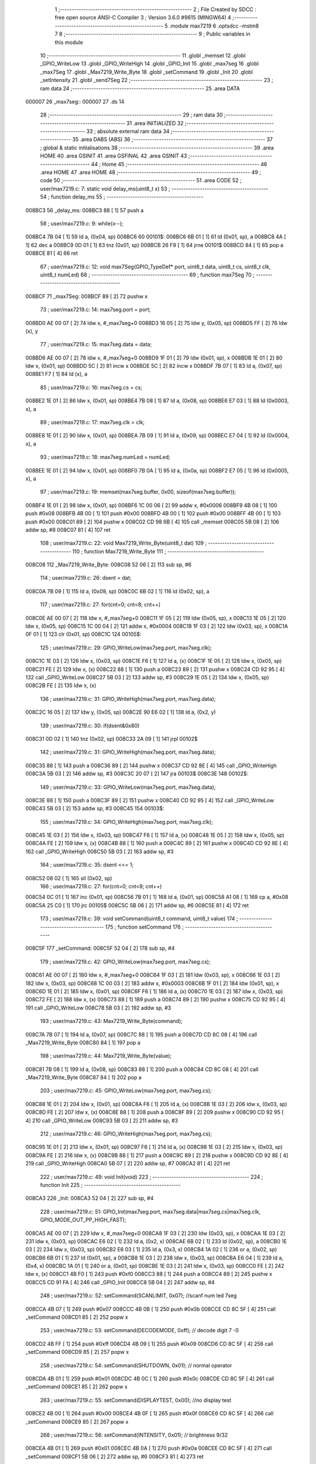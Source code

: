                                       1 ;--------------------------------------------------------
                                      2 ; File Created by SDCC : free open source ANSI-C Compiler
                                      3 ; Version 3.6.0 #9615 (MINGW64)
                                      4 ;--------------------------------------------------------
                                      5 	.module max7219
                                      6 	.optsdcc -mstm8
                                      7 	
                                      8 ;--------------------------------------------------------
                                      9 ; Public variables in this module
                                     10 ;--------------------------------------------------------
                                     11 	.globl _memset
                                     12 	.globl _GPIO_WriteLow
                                     13 	.globl _GPIO_WriteHigh
                                     14 	.globl _GPIO_Init
                                     15 	.globl _max7seg
                                     16 	.globl _max7Seg
                                     17 	.globl _Max7219_Write_Byte
                                     18 	.globl _setCommand
                                     19 	.globl _Init
                                     20 	.globl _setIntensity
                                     21 	.globl _send7Seg
                                     22 ;--------------------------------------------------------
                                     23 ; ram data
                                     24 ;--------------------------------------------------------
                                     25 	.area DATA
      000007                         26 _max7seg::
      000007                         27 	.ds 14
                                     28 ;--------------------------------------------------------
                                     29 ; ram data
                                     30 ;--------------------------------------------------------
                                     31 	.area INITIALIZED
                                     32 ;--------------------------------------------------------
                                     33 ; absolute external ram data
                                     34 ;--------------------------------------------------------
                                     35 	.area DABS (ABS)
                                     36 ;--------------------------------------------------------
                                     37 ; global & static initialisations
                                     38 ;--------------------------------------------------------
                                     39 	.area HOME
                                     40 	.area GSINIT
                                     41 	.area GSFINAL
                                     42 	.area GSINIT
                                     43 ;--------------------------------------------------------
                                     44 ; Home
                                     45 ;--------------------------------------------------------
                                     46 	.area HOME
                                     47 	.area HOME
                                     48 ;--------------------------------------------------------
                                     49 ; code
                                     50 ;--------------------------------------------------------
                                     51 	.area CODE
                                     52 ;	user/max7219.c: 7: static void delay_ms(uint8_t x)
                                     53 ;	-----------------------------------------
                                     54 ;	 function delay_ms
                                     55 ;	-----------------------------------------
      008BC3                         56 _delay_ms:
      008BC3 88               [ 1]   57 	push	a
                                     58 ;	user/max7219.c: 9: while(x--);
      008BC4 7B 04            [ 1]   59 	ld	a, (0x04, sp)
      008BC6                         60 00101$:
      008BC6 6B 01            [ 1]   61 	ld	(0x01, sp), a
      008BC8 4A               [ 1]   62 	dec	a
      008BC9 0D 01            [ 1]   63 	tnz	(0x01, sp)
      008BCB 26 F9            [ 1]   64 	jrne	00101$
      008BCD 84               [ 1]   65 	pop	a
      008BCE 81               [ 4]   66 	ret
                                     67 ;	user/max7219.c: 12: void max7Seg(GPIO_TypeDef* port, uint8_t data, uint8_t cs, uint8_t clk, uint8_t numLed)
                                     68 ;	-----------------------------------------
                                     69 ;	 function max7Seg
                                     70 ;	-----------------------------------------
      008BCF                         71 _max7Seg:
      008BCF 89               [ 2]   72 	pushw	x
                                     73 ;	user/max7219.c: 14: max7seg.port = port;
      008BD0 AE 00 07         [ 2]   74 	ldw	x, #_max7seg+0
      008BD3 16 05            [ 2]   75 	ldw	y, (0x05, sp)
      008BD5 FF               [ 2]   76 	ldw	(x), y
                                     77 ;	user/max7219.c: 15: max7seg.data = data;
      008BD6 AE 00 07         [ 2]   78 	ldw	x, #_max7seg+0
      008BD9 1F 01            [ 2]   79 	ldw	(0x01, sp), x
      008BDB 1E 01            [ 2]   80 	ldw	x, (0x01, sp)
      008BDD 5C               [ 2]   81 	incw	x
      008BDE 5C               [ 2]   82 	incw	x
      008BDF 7B 07            [ 1]   83 	ld	a, (0x07, sp)
      008BE1 F7               [ 1]   84 	ld	(x), a
                                     85 ;	user/max7219.c: 16: max7seg.cs = cs;
      008BE2 1E 01            [ 2]   86 	ldw	x, (0x01, sp)
      008BE4 7B 08            [ 1]   87 	ld	a, (0x08, sp)
      008BE6 E7 03            [ 1]   88 	ld	(0x0003, x), a
                                     89 ;	user/max7219.c: 17: max7seg.clk = clk;
      008BE8 1E 01            [ 2]   90 	ldw	x, (0x01, sp)
      008BEA 7B 09            [ 1]   91 	ld	a, (0x09, sp)
      008BEC E7 04            [ 1]   92 	ld	(0x0004, x), a
                                     93 ;	user/max7219.c: 18: max7seg.numLed =  numLed;
      008BEE 1E 01            [ 2]   94 	ldw	x, (0x01, sp)
      008BF0 7B 0A            [ 1]   95 	ld	a, (0x0a, sp)
      008BF2 E7 05            [ 1]   96 	ld	(0x0005, x), a
                                     97 ;	user/max7219.c: 19: memset(max7seg.buffer, 0x00, sizeof(max7seg.buffer));
      008BF4 1E 01            [ 2]   98 	ldw	x, (0x01, sp)
      008BF6 1C 00 06         [ 2]   99 	addw	x, #0x0006
      008BF9 4B 08            [ 1]  100 	push	#0x08
      008BFB 4B 00            [ 1]  101 	push	#0x00
      008BFD 4B 00            [ 1]  102 	push	#0x00
      008BFF 4B 00            [ 1]  103 	push	#0x00
      008C01 89               [ 2]  104 	pushw	x
      008C02 CD 98 6B         [ 4]  105 	call	_memset
      008C05 5B 08            [ 2]  106 	addw	sp, #8
      008C07 81               [ 4]  107 	ret
                                    108 ;	user/max7219.c: 22: void Max7219_Write_Byte(uint8_t dat)
                                    109 ;	-----------------------------------------
                                    110 ;	 function Max7219_Write_Byte
                                    111 ;	-----------------------------------------
      008C08                        112 _Max7219_Write_Byte:
      008C08 52 06            [ 2]  113 	sub	sp, #6
                                    114 ;	user/max7219.c: 26: dsent = dat;
      008C0A 7B 09            [ 1]  115 	ld	a, (0x09, sp)
      008C0C 6B 02            [ 1]  116 	ld	(0x02, sp), a
                                    117 ;	user/max7219.c: 27: for(cnt=0; cnt<8; cnt++)
      008C0E AE 00 07         [ 2]  118 	ldw	x, #_max7seg+0
      008C11 1F 05            [ 2]  119 	ldw	(0x05, sp), x
      008C13 1E 05            [ 2]  120 	ldw	x, (0x05, sp)
      008C15 1C 00 04         [ 2]  121 	addw	x, #0x0004
      008C18 1F 03            [ 2]  122 	ldw	(0x03, sp), x
      008C1A 0F 01            [ 1]  123 	clr	(0x01, sp)
      008C1C                        124 00105$:
                                    125 ;	user/max7219.c: 29: GPIO_WriteLow(max7seg.port, max7seg.clk);
      008C1C 1E 03            [ 2]  126 	ldw	x, (0x03, sp)
      008C1E F6               [ 1]  127 	ld	a, (x)
      008C1F 1E 05            [ 2]  128 	ldw	x, (0x05, sp)
      008C21 FE               [ 2]  129 	ldw	x, (x)
      008C22 88               [ 1]  130 	push	a
      008C23 89               [ 2]  131 	pushw	x
      008C24 CD 92 95         [ 4]  132 	call	_GPIO_WriteLow
      008C27 5B 03            [ 2]  133 	addw	sp, #3
      008C29 1E 05            [ 2]  134 	ldw	x, (0x05, sp)
      008C2B FE               [ 2]  135 	ldw	x, (x)
                                    136 ;	user/max7219.c: 31: GPIO_WriteHigh(max7seg.port, max7seg.data);
      008C2C 16 05            [ 2]  137 	ldw	y, (0x05, sp)
      008C2E 90 E6 02         [ 1]  138 	ld	a, (0x2, y)
                                    139 ;	user/max7219.c: 30: if(dsent&0x80)
      008C31 0D 02            [ 1]  140 	tnz	(0x02, sp)
      008C33 2A 09            [ 1]  141 	jrpl	00102$
                                    142 ;	user/max7219.c: 31: GPIO_WriteHigh(max7seg.port, max7seg.data);
      008C35 88               [ 1]  143 	push	a
      008C36 89               [ 2]  144 	pushw	x
      008C37 CD 92 8E         [ 4]  145 	call	_GPIO_WriteHigh
      008C3A 5B 03            [ 2]  146 	addw	sp, #3
      008C3C 20 07            [ 2]  147 	jra	00103$
      008C3E                        148 00102$:
                                    149 ;	user/max7219.c: 33: GPIO_WriteLow(max7seg.port, max7seg.data);
      008C3E 88               [ 1]  150 	push	a
      008C3F 89               [ 2]  151 	pushw	x
      008C40 CD 92 95         [ 4]  152 	call	_GPIO_WriteLow
      008C43 5B 03            [ 2]  153 	addw	sp, #3
      008C45                        154 00103$:
                                    155 ;	user/max7219.c: 34: GPIO_WriteHigh(max7seg.port, max7seg.clk);
      008C45 1E 03            [ 2]  156 	ldw	x, (0x03, sp)
      008C47 F6               [ 1]  157 	ld	a, (x)
      008C48 1E 05            [ 2]  158 	ldw	x, (0x05, sp)
      008C4A FE               [ 2]  159 	ldw	x, (x)
      008C4B 88               [ 1]  160 	push	a
      008C4C 89               [ 2]  161 	pushw	x
      008C4D CD 92 8E         [ 4]  162 	call	_GPIO_WriteHigh
      008C50 5B 03            [ 2]  163 	addw	sp, #3
                                    164 ;	user/max7219.c: 35: dsent <<= 1;
      008C52 08 02            [ 1]  165 	sll	(0x02, sp)
                                    166 ;	user/max7219.c: 27: for(cnt=0; cnt<8; cnt++)
      008C54 0C 01            [ 1]  167 	inc	(0x01, sp)
      008C56 7B 01            [ 1]  168 	ld	a, (0x01, sp)
      008C58 A1 08            [ 1]  169 	cp	a, #0x08
      008C5A 25 C0            [ 1]  170 	jrc	00105$
      008C5C 5B 06            [ 2]  171 	addw	sp, #6
      008C5E 81               [ 4]  172 	ret
                                    173 ;	user/max7219.c: 39: void setCommand(uint8_t command, uint8_t value)
                                    174 ;	-----------------------------------------
                                    175 ;	 function setCommand
                                    176 ;	-----------------------------------------
      008C5F                        177 _setCommand:
      008C5F 52 04            [ 2]  178 	sub	sp, #4
                                    179 ;	user/max7219.c: 42: GPIO_WriteLow(max7seg.port, max7seg.cs);
      008C61 AE 00 07         [ 2]  180 	ldw	x, #_max7seg+0
      008C64 1F 03            [ 2]  181 	ldw	(0x03, sp), x
      008C66 1E 03            [ 2]  182 	ldw	x, (0x03, sp)
      008C68 1C 00 03         [ 2]  183 	addw	x, #0x0003
      008C6B 1F 01            [ 2]  184 	ldw	(0x01, sp), x
      008C6D 1E 01            [ 2]  185 	ldw	x, (0x01, sp)
      008C6F F6               [ 1]  186 	ld	a, (x)
      008C70 1E 03            [ 2]  187 	ldw	x, (0x03, sp)
      008C72 FE               [ 2]  188 	ldw	x, (x)
      008C73 88               [ 1]  189 	push	a
      008C74 89               [ 2]  190 	pushw	x
      008C75 CD 92 95         [ 4]  191 	call	_GPIO_WriteLow
      008C78 5B 03            [ 2]  192 	addw	sp, #3
                                    193 ;	user/max7219.c: 43: Max7219_Write_Byte(command);
      008C7A 7B 07            [ 1]  194 	ld	a, (0x07, sp)
      008C7C 88               [ 1]  195 	push	a
      008C7D CD 8C 08         [ 4]  196 	call	_Max7219_Write_Byte
      008C80 84               [ 1]  197 	pop	a
                                    198 ;	user/max7219.c: 44: Max7219_Write_Byte(value);
      008C81 7B 08            [ 1]  199 	ld	a, (0x08, sp)
      008C83 88               [ 1]  200 	push	a
      008C84 CD 8C 08         [ 4]  201 	call	_Max7219_Write_Byte
      008C87 84               [ 1]  202 	pop	a
                                    203 ;	user/max7219.c: 45: GPIO_WriteLow(max7seg.port, max7seg.cs);
      008C88 1E 01            [ 2]  204 	ldw	x, (0x01, sp)
      008C8A F6               [ 1]  205 	ld	a, (x)
      008C8B 1E 03            [ 2]  206 	ldw	x, (0x03, sp)
      008C8D FE               [ 2]  207 	ldw	x, (x)
      008C8E 88               [ 1]  208 	push	a
      008C8F 89               [ 2]  209 	pushw	x
      008C90 CD 92 95         [ 4]  210 	call	_GPIO_WriteLow
      008C93 5B 03            [ 2]  211 	addw	sp, #3
                                    212 ;	user/max7219.c: 46: GPIO_WriteHigh(max7seg.port, max7seg.cs);
      008C95 1E 01            [ 2]  213 	ldw	x, (0x01, sp)
      008C97 F6               [ 1]  214 	ld	a, (x)
      008C98 1E 03            [ 2]  215 	ldw	x, (0x03, sp)
      008C9A FE               [ 2]  216 	ldw	x, (x)
      008C9B 88               [ 1]  217 	push	a
      008C9C 89               [ 2]  218 	pushw	x
      008C9D CD 92 8E         [ 4]  219 	call	_GPIO_WriteHigh
      008CA0 5B 07            [ 2]  220 	addw	sp, #7
      008CA2 81               [ 4]  221 	ret
                                    222 ;	user/max7219.c: 49: void Init(void)
                                    223 ;	-----------------------------------------
                                    224 ;	 function Init
                                    225 ;	-----------------------------------------
      008CA3                        226 _Init:
      008CA3 52 04            [ 2]  227 	sub	sp, #4
                                    228 ;	user/max7219.c: 51: GPIO_Init(max7seg.port, max7seg.data|max7seg.cs|max7seg.clk, GPIO_MODE_OUT_PP_HIGH_FAST);
      008CA5 AE 00 07         [ 2]  229 	ldw	x, #_max7seg+0
      008CA8 1F 03            [ 2]  230 	ldw	(0x03, sp), x
      008CAA 1E 03            [ 2]  231 	ldw	x, (0x03, sp)
      008CAC E6 02            [ 1]  232 	ld	a, (0x2, x)
      008CAE 6B 02            [ 1]  233 	ld	(0x02, sp), a
      008CB0 1E 03            [ 2]  234 	ldw	x, (0x03, sp)
      008CB2 E6 03            [ 1]  235 	ld	a, (0x3, x)
      008CB4 1A 02            [ 1]  236 	or	a, (0x02, sp)
      008CB6 6B 01            [ 1]  237 	ld	(0x01, sp), a
      008CB8 1E 03            [ 2]  238 	ldw	x, (0x03, sp)
      008CBA E6 04            [ 1]  239 	ld	a, (0x4, x)
      008CBC 1A 01            [ 1]  240 	or	a, (0x01, sp)
      008CBE 1E 03            [ 2]  241 	ldw	x, (0x03, sp)
      008CC0 FE               [ 2]  242 	ldw	x, (x)
      008CC1 4B F0            [ 1]  243 	push	#0xf0
      008CC3 88               [ 1]  244 	push	a
      008CC4 89               [ 2]  245 	pushw	x
      008CC5 CD 91 FA         [ 4]  246 	call	_GPIO_Init
      008CC8 5B 04            [ 2]  247 	addw	sp, #4
                                    248 ;	user/max7219.c: 52: setCommand(SCANLIMIT, 0x07); //scanf num led 7seg
      008CCA 4B 07            [ 1]  249 	push	#0x07
      008CCC 4B 0B            [ 1]  250 	push	#0x0b
      008CCE CD 8C 5F         [ 4]  251 	call	_setCommand
      008CD1 85               [ 2]  252 	popw	x
                                    253 ;	user/max7219.c: 53: setCommand(DECODEMODE, 0xff); // decode digit 7 -0
      008CD2 4B FF            [ 1]  254 	push	#0xff
      008CD4 4B 09            [ 1]  255 	push	#0x09
      008CD6 CD 8C 5F         [ 4]  256 	call	_setCommand
      008CD9 85               [ 2]  257 	popw	x
                                    258 ;	user/max7219.c: 54: setCommand(SHUTDOWN, 0x01); // normal operator
      008CDA 4B 01            [ 1]  259 	push	#0x01
      008CDC 4B 0C            [ 1]  260 	push	#0x0c
      008CDE CD 8C 5F         [ 4]  261 	call	_setCommand
      008CE1 85               [ 2]  262 	popw	x
                                    263 ;	user/max7219.c: 55: setCommand(DISPLAYTEST, 0x00); //no display test
      008CE2 4B 00            [ 1]  264 	push	#0x00
      008CE4 4B 0F            [ 1]  265 	push	#0x0f
      008CE6 CD 8C 5F         [ 4]  266 	call	_setCommand
      008CE9 85               [ 2]  267 	popw	x
                                    268 ;	user/max7219.c: 56: setCommand(INTENSITY, 0x01); // brightness 9/32
      008CEA 4B 01            [ 1]  269 	push	#0x01
      008CEC 4B 0A            [ 1]  270 	push	#0x0a
      008CEE CD 8C 5F         [ 4]  271 	call	_setCommand
      008CF1 5B 06            [ 2]  272 	addw	sp, #6
      008CF3 81               [ 4]  273 	ret
                                    274 ;	user/max7219.c: 59: void setIntensity(uint8_t intensity)
                                    275 ;	-----------------------------------------
                                    276 ;	 function setIntensity
                                    277 ;	-----------------------------------------
      008CF4                        278 _setIntensity:
                                    279 ;	user/max7219.c: 61: setCommand(INTENSITY, intensity);
      008CF4 7B 03            [ 1]  280 	ld	a, (0x03, sp)
      008CF6 88               [ 1]  281 	push	a
      008CF7 4B 0A            [ 1]  282 	push	#0x0a
      008CF9 CD 8C 5F         [ 4]  283 	call	_setCommand
      008CFC 85               [ 2]  284 	popw	x
      008CFD 81               [ 4]  285 	ret
                                    286 ;	user/max7219.c: 64: void send7Seg(uint8_t led, uint8_t data)
                                    287 ;	-----------------------------------------
                                    288 ;	 function send7Seg
                                    289 ;	-----------------------------------------
      008CFE                        290 _send7Seg:
      008CFE 52 04            [ 2]  291 	sub	sp, #4
                                    292 ;	user/max7219.c: 67: GPIO_WriteLow(max7seg.port, max7seg.cs);
      008D00 AE 00 07         [ 2]  293 	ldw	x, #_max7seg+0
      008D03 1F 03            [ 2]  294 	ldw	(0x03, sp), x
      008D05 1E 03            [ 2]  295 	ldw	x, (0x03, sp)
      008D07 1C 00 03         [ 2]  296 	addw	x, #0x0003
      008D0A 1F 01            [ 2]  297 	ldw	(0x01, sp), x
      008D0C 1E 01            [ 2]  298 	ldw	x, (0x01, sp)
      008D0E F6               [ 1]  299 	ld	a, (x)
      008D0F 1E 03            [ 2]  300 	ldw	x, (0x03, sp)
      008D11 FE               [ 2]  301 	ldw	x, (x)
      008D12 88               [ 1]  302 	push	a
      008D13 89               [ 2]  303 	pushw	x
      008D14 CD 92 95         [ 4]  304 	call	_GPIO_WriteLow
      008D17 5B 03            [ 2]  305 	addw	sp, #3
                                    306 ;	user/max7219.c: 68: Max7219_Write_Byte(led);
      008D19 7B 07            [ 1]  307 	ld	a, (0x07, sp)
      008D1B 88               [ 1]  308 	push	a
      008D1C CD 8C 08         [ 4]  309 	call	_Max7219_Write_Byte
      008D1F 84               [ 1]  310 	pop	a
                                    311 ;	user/max7219.c: 69: Max7219_Write_Byte(data);
      008D20 7B 08            [ 1]  312 	ld	a, (0x08, sp)
      008D22 88               [ 1]  313 	push	a
      008D23 CD 8C 08         [ 4]  314 	call	_Max7219_Write_Byte
      008D26 84               [ 1]  315 	pop	a
                                    316 ;	user/max7219.c: 70: GPIO_WriteLow(max7seg.port, max7seg.cs);
      008D27 1E 01            [ 2]  317 	ldw	x, (0x01, sp)
      008D29 F6               [ 1]  318 	ld	a, (x)
      008D2A 1E 03            [ 2]  319 	ldw	x, (0x03, sp)
      008D2C FE               [ 2]  320 	ldw	x, (x)
      008D2D 88               [ 1]  321 	push	a
      008D2E 89               [ 2]  322 	pushw	x
      008D2F CD 92 95         [ 4]  323 	call	_GPIO_WriteLow
      008D32 5B 03            [ 2]  324 	addw	sp, #3
                                    325 ;	user/max7219.c: 71: GPIO_WriteHigh(max7seg.port, max7seg.cs);
      008D34 1E 01            [ 2]  326 	ldw	x, (0x01, sp)
      008D36 F6               [ 1]  327 	ld	a, (x)
      008D37 1E 03            [ 2]  328 	ldw	x, (0x03, sp)
      008D39 FE               [ 2]  329 	ldw	x, (x)
      008D3A 88               [ 1]  330 	push	a
      008D3B 89               [ 2]  331 	pushw	x
      008D3C CD 92 8E         [ 4]  332 	call	_GPIO_WriteHigh
      008D3F 5B 07            [ 2]  333 	addw	sp, #7
      008D41 81               [ 4]  334 	ret
                                    335 	.area CODE
                                    336 	.area INITIALIZER
                                    337 	.area CABS (ABS)
